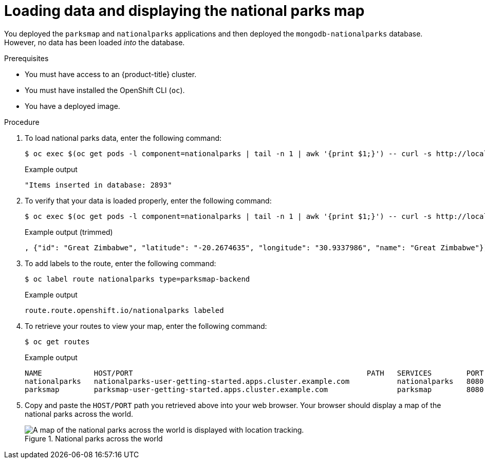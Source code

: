 // Module included in the following assemblies:
//
// * getting-started/openshift-cli.adoc

:_mod-docs-content-type: PROCEDURE
[id="getting-started-cli-load-data-output_{context}"]

= Loading data and displaying the national parks map

You deployed the `parksmap` and `nationalparks` applications and then deployed the `mongodb-nationalparks` database. However, no data has been loaded _into_ the database.

.Prerequisites

* You must have access to an {product-title} cluster.
* You must have installed the OpenShift CLI (`oc`).
* You have a deployed image.

.Procedure

. To load national parks data, enter the following command:
+
[source,terminal]
----
$ oc exec $(oc get pods -l component=nationalparks | tail -n 1 | awk '{print $1;}') -- curl -s http://localhost:8080/ws/data/load
----
+
.Example output
+
[source,text]
----
"Items inserted in database: 2893"
----

. To verify that your data is loaded properly, enter the following command:
+
[source,terminal]
----
$ oc exec $(oc get pods -l component=nationalparks | tail -n 1 | awk '{print $1;}') -- curl -s http://localhost:8080/ws/data/all
----
+
.Example output (trimmed)
+
[source,terminal]
----
, {"id": "Great Zimbabwe", "latitude": "-20.2674635", "longitude": "30.9337986", "name": "Great Zimbabwe"}]
----

. To add labels to the route, enter the following command:
+
[source,terminal]
----
$ oc label route nationalparks type=parksmap-backend
----
+
.Example output
+
[source,terminal]
----
route.route.openshift.io/nationalparks labeled
----

. To retrieve your routes to view your map, enter the following command:
+
[source,terminal]
----
$ oc get routes
----
+
.Example output
+
[source,terminal]
----
NAME            HOST/PORT                                                      PATH   SERVICES        PORT       TERMINATION   WILDCARD
nationalparks   nationalparks-user-getting-started.apps.cluster.example.com           nationalparks   8080-tcp   edge          None
parksmap        parksmap-user-getting-started.apps.cluster.example.com                parksmap        8080-tcp   edge          None
----

. Copy and paste the `HOST/PORT` path you retrieved above into your web browser. Your browser should display a map of the national parks across the world.
+
.National parks across the world
image::getting-started-map-national-parks.png[A map of the national parks across the world is displayed with location tracking.]
